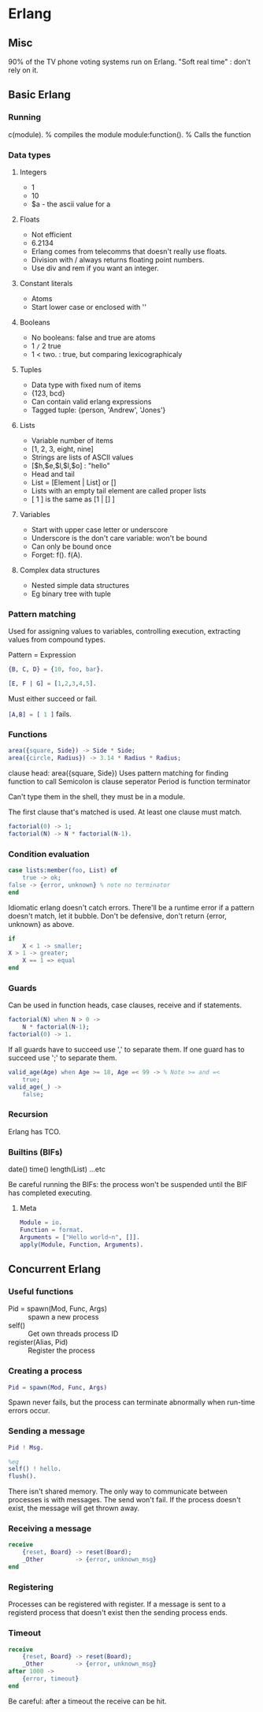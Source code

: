 * Erlang
** Misc
   90% of the TV phone voting systems run on Erlang.
   "Soft real time" : don't rely on it.
** Basic Erlang
*** Running
    c(module). % compiles the module
    module:function(). % Calls the function

*** Data types
**** Integers
     - 1
     - 10
     - $a - the ascii value for a

**** Floats
     - Not efficient
     - 6.2134
     - Erlang comes from telecomms that doesn't really use floats.
     - Division with / always returns floating point numbers.
     - Use div and rem if you want an integer.

**** Constant literals
     - Atoms
     - Start lower case or enclosed with ''

**** Booleans
     - No booleans: false and true are atoms
     - 1 =/= 2 true
     - 1 < two. : true, but comparing lexicographicaly

**** Tuples
     - Data type with fixed num of items
     - {123, bcd}
     - Can contain valid erlang expressions
     - Tagged tuple: {person, 'Andrew', 'Jones'}

**** Lists
     - Variable number of items
     - [1, 2, 3, eight, nine]
     - Strings are lists of ASCII values
     - [$h,$e,$l,$l,$o] : "hello"
     - Head and tail
     - List = [Element | List] or []
     - Lists with an empty tail element are called proper lists
     - [ 1 ] is the same as [1 | [] ]

**** Variables
     - Start with upper case letter or underscore
     - Underscore is the don't care variable: won't be bound
     - Can only be bound once
     - Forget: f(). f(A).

**** Complex data structures
     - Nested simple data structures
     - Eg binary tree with tuple

*** Pattern matching
    Used for assigning values to variables, controlling execution,
    extracting values from compound types.

    Pattern = Expression

    #+BEGIN_SRC erlang
    {B, C, D} = {10, foo, bar}.

    [E, F | G] = [1,2,3,4,5].
    #+END_SRC

    Must either succeed or fail.

    src_erlang{[A,B] = [ 1 ]} fails.

*** Functions

    #+BEGIN_SRC erlang
    area({square, Side}) -> Side * Side;
    area({circle, Radius}) -> 3.14 * Radius * Radius;
    #+END_SRC

    clause head: area({square, Side})
    Uses pattern matching for finding function to call
    Semicolon is clause seperator
    Period is function terminator

    Can't type them in the shell, they must be in a module.

    The first clause that's matched is used. At least one clause must
    match.

    #+BEGIN_SRC erlang
    factorial(0) -> 1;
    factorial(N) -> N * factorial(N-1).
    #+END_SRC
    
*** Condition evaluation

    #+BEGIN_SRC erlang
    case lists:member(foo, List) of 
        true -> ok;
	false -> {error, unknown} % note no terminator
    end
    #+END_SRC

    Idiomatic erlang doesn't catch errors. There'll be a runtime error
    if a pattern doesn't match, let it bubble. Don't be defensive,
    don't return {error, unknown} as above.

    #+BEGIN_SRC erlang
    if
        X < 1 -> smaller;
	X > 1 -> greater;
        X == 1 => equal
    end
    #+END_SRC

*** Guards
    
    Can be used in function heads, case clauses, receive and if
    statements.

    #+BEGIN_SRC erlang
    factorial(N) when N > 0 ->
        N * factorial(N-1);
    factorial(0) -> 1.
    #+END_SRC

    If all guards have to succeed use ',' to separate them. If one
    guard has to succeed use ';' to separate them.

    #+BEGIN_SRC erlang
    valid_age(Age) when Age >= 18, Age =< 99 -> % Note >= and =<
        true;
    valid_age(_) ->
        false;
    #+END_SRC

*** Recursion
    Erlang has TCO.

*** Builtins (BIFs)
    date()
    time()
    length(List)
    ...etc

    Be careful running the BIFs: the process won't be suspended until
    the BIF has completed executing.
**** Meta

     #+BEGIN_SRC erlang
     Module = io.
     Function = format.
     Arguments = ["Hello world~n", []].
     apply(Module, Function, Arguments).
     #+END_SRC

** Concurrent Erlang
*** Useful functions
    - Pid = spawn(Mod, Func, Args) :: spawn a new process
    - self() :: Get own threads process ID
    - register(Alias, Pid) :: Register the process
    
*** Creating a process
    #+BEGIN_SRC erlang
    Pid = spawn(Mod, Func, Args)
    #+END_SRC

    Spawn never fails, but the process can terminate abnormally when
    run-time errors occur.
*** Sending a message
    #+BEGIN_SRC erlang
    Pid ! Msg.

    %eg
    self() ! hello.
    flush().
    #+END_SRC

    There isn't shared memory. The only way to communicate between
    processes is with messages. The send won't fail. If the process
    doesn't exist, the message will get thrown away.

*** Receiving a message
    #+BEGIN_SRC erlang
    receive
        {reset, Board} -> reset(Board);
        _Other         -> {error, unknown_msg}
    end
    #+END_SRC

*** Registering
    Processes can be registered with register. If a message is sent to
    a registerd process that doesn't exist then the sending process
    ends. 

*** Timeout
    #+BEGIN_SRC erlang
    receive
        {reset, Board} -> reset(Board);
        _Other         -> {error, unknown_msg}
    after 1000 ->
        {error, timeout}
    end
    #+END_SRC

    Be careful: after a timeout the receive can be hit.
